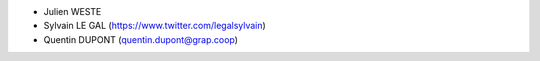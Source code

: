 * Julien WESTE
* Sylvain LE GAL (https://www.twitter.com/legalsylvain)
* Quentin DUPONT (quentin.dupont@grap.coop)

